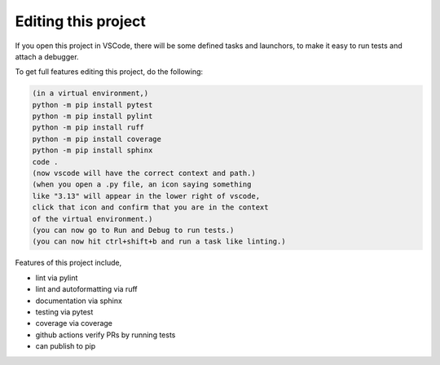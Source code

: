 

Editing this project
=======================

If you open this project in VSCode, there will be some defined tasks and launchors, to make it easy to run tests and attach a debugger.

To get full features editing this project, do the following:


.. code-block:: console

    (in a virtual environment,)
    python -m pip install pytest
    python -m pip install pylint
    python -m pip install ruff
    python -m pip install coverage
    python -m pip install sphinx
    code .
    (now vscode will have the correct context and path.)
    (when you open a .py file, an icon saying something 
    like "3.13" will appear in the lower right of vscode,
    click that icon and confirm that you are in the context
    of the virtual environment.)
    (you can now go to Run and Debug to run tests.)
    (you can now hit ctrl+shift+b and run a task like linting.)

Features of this project include,

* lint via pylint
* lint and autoformatting via ruff
* documentation via sphinx
* testing via pytest
* coverage via coverage
* github actions verify PRs by running tests
* can publish to pip


